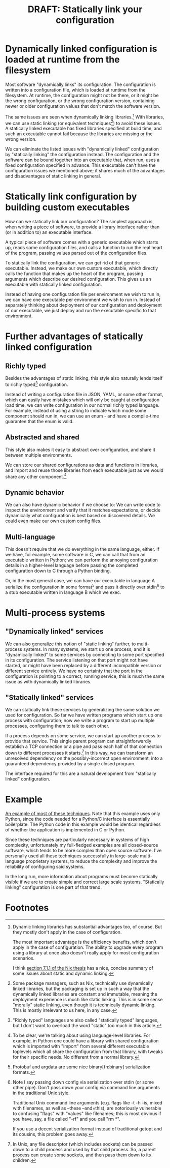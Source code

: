 #+title: DRAFT: Statically link your configuration

* Dynamically linked configuration is loaded at runtime from the filesystem
Most software "dynamically links" its configuration.
The configuration is written into a configuration file,
which is loaded at runtime from the filesystem.
At runtime, the configuration might not be there,
or it might be the wrong configuration,
or the wrong configuration version,
containing newer or older configuration values that don't match the software version.

The same issues are seen when dynamically linking libraries.[fn:dynlibs]
With libraries, we can use static linking (or equivalent techniques[fn:nix]) to avoid these issues.
A statically linked executable has fixed libraries specified at build time,
and such an executable cannot fail because the libraries are missing or the wrong version.

We can eliminate the listed issues with "dynamically linked" configuration
by "statically linking" the configuration instead.
The configuration and the software can be bound together
into an executable that, when run, uses a fixed configuration specified in advance.
This executable can't have the configuration issues we mentioned above;
it shares much of the advantages and disadvantages of static linking in general.
* Statically link configuration by building custom executables
How can we statically link our configuration?
The simplest approach is,
when writing a piece of software,
to provide a library interface rather than (or in addition to) an executable interface.

A typical piece of software comes with a generic executable which starts up,
reads some configuration files,
and calls a function to run the real heart of the program,
passing values parsed out of the configuration files.

To statically link the configuration, we can get rid of that generic executable.
Instead, we make our own custom executable,
which directly calls the function that makes up the heart of the program,
passing arguments which describe our desired configuration.
This gives us an executable with statically linked configuration.

Instead of having one configuration file per environment we wish to run in,
we can have one executable per environment we wish to run in.
Instead of separately thinking about deployment of our configuration and deployment of our executable,
we just deploy and run the executable specific to that environment.
* Further advantages of statically linked configuration
** Richly typed
Besides the advantages of static linking,
this style also naturally lends itself to richly typed[fn:richly_typed] configuration.

Instead of writing a configuration file in JSON, YAML, or some other format,
which can easily have mistakes which will only be caught at configuration load time,
we can write configuration in our normal richly typed language.
For example, instead of using a string to indicate which mode some component should run in,
we can use an enum - and have a compile-time guarantee that the enum is valid.
** Abstracted and shared
This style also makes it easy to abstract over configuration,
and share it between multiple environments.

We can store our shared configurations as data and functions in libraries,
and import and reuse those libraries from each executable
just as we would share any other component.[fn:language_libraries]
** Dynamic behavior
We can also have dynamic behavior if we choose to:
We can write code to inspect the environment and verify that it matches expectations,
or decide dynamically what configuration is best based on discovered details.
We could even make our own custom config files.
** Multi-language
This doesn't require that we do everything in the same language, either.
If we have, for example, some software in C,
we can call that from an executable written in Python;
we can perform the annoying configuration details in a higher-level language
before passing the completed configuration down to C through a Python binding.

Or, in the most general case, we can have our executable in language A
serialize the configuration in some format[fn:serialization] and pass it directly over stdin[fn:getopt]
to a stub executable written in language B which we exec.
* Multi-process systems
** "Dynamically linked" services
We can also generalize this notion of "static linking" further, to multi-process systems.
In many systems, we start up one process,
and it is "dynamically linked" to some services by connecting to some port specified in its configuration.
The service listening on that port might not have started,
or might have been replaced by a different incompatible version or different service entirely.
We have no certainty that the port in the configuration is pointing to a correct, running service;
this is much the same issue as with dynamically linked libraries.
** "Statically linked" services
We can statically link these services by generalizing the same solution we used for configuration.
So far we have written programs which start up one process with configuration;
now we write a program to start up multiple processes, configuring them to talk to each other.

If a process depends on some service, we can start up another process to provide that service.
This single parent program can straightforwardly establish a TCP connection or a pipe
and pass each half of that connection down to different processes it starts.[fn:fd_passing]
In this way, we can transform an unresolved dependency on the possibly-incorrect open environment,
into a guaranteed dependency provided by a single closed program.

The interface required for this are a natural development from "statically linked" configuration.
* Example
[[file:example.py][An example of most of these techniques]].
Note that this example uses only Python,
since the code needed for a Python/C interface is essentially boilerplate.
The Python code in this example would be identical
regardless of whether the application is implemented in C or Python.

Since these techniques are particularly necessary in systems of high complexity,
unfortunately my full-fledged examples are all closed-source software,
which tends to be more complex than open source software.
I've personally used all these techniques successfully
in large-scale multi-language proprietary systems,
to reduce the complexity and improve the reliability of configuring said systems.

In the long run,
more information about programs must become statically visible
if we are to create simple and correct large scale systems.
"Statically linking" configuration is one part of that trend.
* Footnotes

[fn:dynlibs]
# TODO talk about the issues of dynamic linking in more depth?
Dynamic linking libraries has substantial advantages too, of course.
But they mostly don't apply in the case of configuration.

The most important advantage is the efficiency benefits,
which don't apply in the case of configuration.
The ability to upgrade every program using a library at once
also doesn't really apply for most configuration scenarios.

I think [[https://nixos.org/~eelco/pubs/phd-thesis.pdf#page=178][section 7.1.1 of the Nix thesis]] has a nice, concise summary of some issues
about static and dynamic linking.

[fn:nix]
Some package managers, such as Nix, technically use dynamically linked libraries,
but the packaging is set up in such a way that the dynamically linked libraries are constant and immutable,
meaning the deployment experience is much like static linking.
This is in some sense "morally" static linking,
even though it is technically dynamic linking.
This is mostly irrelevant to us here, in any case.

[fn:richly_typed]
"Richly typed" languages are also called "statically typed" languages,
but I don't want to overload the word "static" too much in this article.

[fn:language_libraries]
To be clear, we're talking about using language-level libraries.
For example, in Python one could have a library with shared configuration
which is imported with "import" from several different executable toplevels
which all share the configuration from that library,
with tweaks for their specific needs.
No different from a normal library.

[fn:serialization] 
Protobuf and argdata are some nice binary[fn:binary] serialization formats.

[fn:binary]
To prevent the temptation to hand-edit configs,
(instead you should just edit the Python code that generates the config -
ideally extending the high-level code to support your new use case)
prefer to use binary serialization for your config.

This also discourages commiting the configs to source control.

You can pass down your serialized binary config through command line arguments,
if you find some serialization format which eliminates null bytes.
That would allow you to nicely avoid an unnecessary pipe;
unfortunately Unix pointlessly requires arguments to not have null bytes,
but it has no other restrictions.

[fn:getopt]
Note I say passing down config via serialization over stdin (or some other pipe).
Don't pass down your config via command line arguments in the traditional Unix style.

Traditional Unix command line arguments
(e.g. flags like -t -h -is, mixed with filenames, as well as --these --and=this),
are notoriously vulnerable to confusing "flags" with "values" like filenames;
this is most obvious if you have, say, a file called "-rf" and you call "rm *".

If you use a decent serialization format instead of traditional getopt and its cousins,
this problem goes away.

[fn:fd_passing]
In Unix, any file descriptor (which includes sockets) can be passed down to a child process
and used by that child process.
So, a parent process can create some sockets, and then pass them down to its children.
